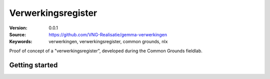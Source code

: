 ===================
Verwerkingsregister
===================

:Version: 0.0.1
:Source: https://github.com/VNG-Realisatie/gemma-verwerkingen
:Keywords: verwerkingen, verwerkingsregister, common grounds, nlx


Proof of concept of a "verwerkingsregister", developed during the Common
Grounds fieldlab.


Getting started
===============

